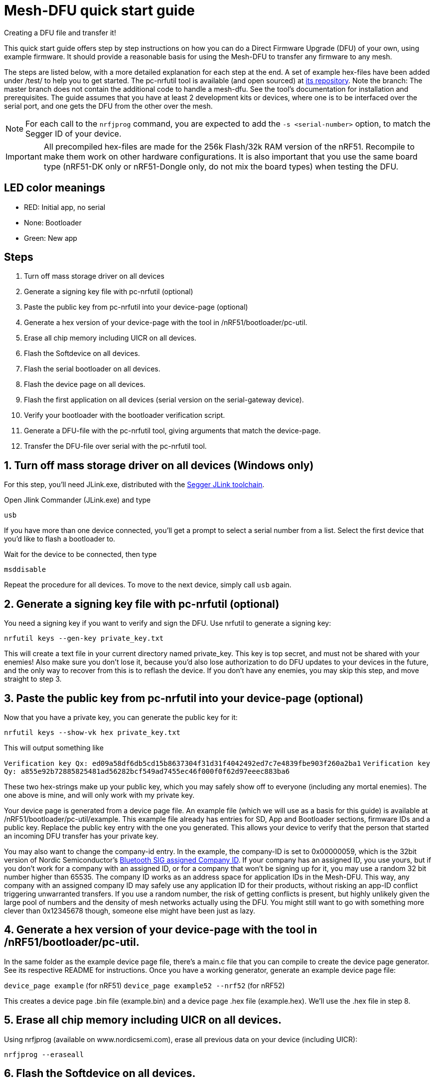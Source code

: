= Mesh-DFU quick start guide
Creating a DFU file and transfer it!

This quick start guide offers step by step instructions on how you can do a Direct Firmware Upgrade
(DFU) of your own, using example firmware. It should provide a reasonable basis for using the
Mesh-DFU to transfer any firmware to any mesh.

The steps are listed below, with a more detailed explanation for each step at the end. A set of
example hex-files have been added under /test/ to help you to get started. The pc-nrfutil tool
is available (and open sourced) at https://github.com/NordicSemiconductor/pc-nrfutil/tree/mesh_dfu[its repository].
Note the branch: The master branch does not contain the additional code to handle a mesh-dfu.
See the tool's documentation for installation and prerequisites.
The guide assumes that you have at least 2 development kits or devices, where one is to be
interfaced over the serial port, and one gets the DFU from the other over the mesh.

NOTE: For each call to the `nrfjprog` command, you are expected to add the `-s <serial-number>` option, to
match the Segger ID of your device.

IMPORTANT: All precompiled hex-files are made for the 256k Flash/32k RAM version of the nRF51. Recompile to make them work on other hardware configurations. It is also important that you use the same board type (nRF51-DK only or nRF51-Dongle only, do not mix the board types) when testing the DFU. 

== LED color meanings
- RED: Initial app, no serial
- None: Bootloader
- Green: New app

== Steps

1. Turn off mass storage driver on all devices
2. Generate a signing key file with pc-nrfutil (optional)
3. Paste the public key from pc-nrfutil into your device-page (optional)
4. Generate a hex version of your device-page with the tool in /nRF51/bootloader/pc-util.
5. Erase all chip memory including UICR on all devices.
6. Flash the Softdevice on all devices.
7. Flash the serial bootloader on all devices.
8. Flash the device page on all devices.
9. Flash the first application on all devices (serial version on the serial-gateway device).
10. Verify your bootloader with the bootloader verification script.
11. Generate a DFU-file with the pc-nrfutil tool, giving arguments that match the device-page.
12. Transfer the DFU-file over serial with the pc-nrfutil tool.

== 1. Turn off mass storage driver on all devices (Windows only)

For this step, you'll need JLink.exe, distributed with the
link:https://www.segger.com/jlink-software.html[Segger JLink toolchain].

Open Jlink Commander (JLink.exe) and type

`usb`

If you have more than one device connected, you'll get a prompt to select a serial number from a
list. Select the first device that you'd like to flash a bootloader to.

Wait for the device to be connected, then type

`msddisable`

Repeat the procedure for all devices. To move to the next device, simply call `usb` again.

== 2. Generate a signing key file with pc-nrfutil (optional)
You need a signing key if you want to verify and sign the DFU. Use nrfutil to generate a signing
key:

`nrfutil keys --gen-key private_key.txt`

This will create a text file in your current directory named private_key. This key is top secret,
and must not be shared with your enemies! Also make sure you don't lose it, because you'd also
lose authorization to do DFU updates to your devices in the future, and the only way to
recover from this is to reflash the device. If you don't have any enemies, you may skip this step,
and move straight to step 3.

== 3. Paste the public key from pc-nrfutil into your device-page (optional)
Now that you have a private key, you can generate the public key for it:

`nrfutil keys --show-vk hex private_key.txt`

This will output something like

`Verification key Qx: ed09a58df6db5cd15b8637304f31d31f4042492ed7c7e4839fbe903f260a2ba1`
`Verification key Qy: a855e92b72885825481ad56282bcf549ad7455ec46f000f0f62d97eeec883ba6`

These two hex-strings make up your public key, which you may safely show off to everyone (including
any mortal enemies). The one above is mine, and will only work with my private key.

Your device page is generated from a device page file. An example file (which we will use as a
basis for this guide) is available at /nRF51/bootloader/pc-util/example. This example file already
has entries for SD, App and Bootloader sections, firmware IDs and a public key. Replace the public
key entry with the one you generated. This allows your device to verify that the person that started
an incoming DFU transfer has your private key.

You may also want to change the company-id entry. In the example, the company-ID is set to
0x00000059, which is the 32bit version of Nordic Semiconductor's
https://www.bluetooth.com/specifications/assigned-numbers/company-identifiers[Bluetooth SIG assigned Company ID].
If your company has an assigned ID, you use yours, but if you don't work for a company with an
assigned ID, or for a company that  won't be signing up for it, you may use a random 32 bit number higher
than 65535. The company ID works as an address space for application IDs in the Mesh-DFU. This way,
any company with an assigned company ID may safely use any application ID for their products, without
risking an app-ID conflict triggering unwarranted transfers. If you use a random number, the risk of
getting conflicts is present, but highly unlikely given the large pool of numbers and the density
of mesh networks actually using the DFU. You might still want to go with something more clever than
0x12345678 though, someone else might have been just as lazy.

== 4. Generate a hex version of your device-page with the tool in /nRF51/bootloader/pc-util.
In the same folder as the example device page file, there's a main.c file that you can compile
to create the device page generator. See its respective README for instructions. Once you have
a working generator, generate an example device page file:

`device_page example` (for nRF51)
`device_page example52 --nrf52` (for nRF52)

This creates a device page .bin file (example.bin) and a device page .hex file (example.hex).
We'll use the .hex file in step 8.

== 5. Erase all chip memory including UICR on all devices.
Using nrfjprog (available on www.nordicsemi.com), erase all previous data on
your device (including UICR):

`nrfjprog --eraseall`

== 6. Flash the Softdevice on all devices.
NOTE: It's important that steps 6-9 are executed in order.

nRF51
Get a copy of the S110 v8.0 Softdevice at www.nordicsemi.com, and flash it onto your device with
nrfjprog:

nRF52
Get a copy of the S132 v3.0 Softdevice at www.nordicsemi.com, and flash it onto your device with
nrfjprog:


`nrfjprog --program <Softdevice hex-file>`

== 7. Flash the serial bootloader on all devices.
Flash the precompiled bootloader_serial.hex (in nRF51/bootloader/test/) to your device with nrfjprog:

`nrfjprog --program <bootloader serial hex-file>`

== 8. Flash the device page on all devices.
Flash the device page .hex that you generated in step 4 to the device:

`nrfjprog --program <device page hex-file>`

== 9. Flash the first application on all devices (serial version on all the devices for convenience).
Finally, flash the example application app_LED1.hex to all devices, except the device you want to
connect to via serial. For this device, use app_serial_LED1.hex instead. When finished, your devices
should have its LED1 lit if it's an nRF51 development kit, or the red LED lit if it's an nRF51 dongle.
The example applications are compiled from he BLE_Gateway example in this repository.

`nrfjprog --program <app hex-file>`

Then reset your device:

`nrfjprog --reset`


== 10. Generate a DFU-file with the pc-nrfutil tool, giving arguments that match the device-page.
To do a DFU, you need to create a DFU-file. The DFU file is really
a .zip, which contains the application binary, along with some metadata. Matching the FWIDs in
your device page file, call the nrfutil tool from /nRF51/bootloader/:

`nrfutil dfu genpkg --application test/app.hex --company-id 0x00000059 --application-id 1 --application-version 2 --key-file private.txt --sd-req 0x0064 --mesh dfu_test.zip`

You can see that we still used the Nordic Semiconductor company ID, make sure you use your own. Also
note that the application version is set to 2. A device will only accept application trasfers of
DFUs that match its current company ID and app ID, and that has a higher version number.
This will generate a DFU file called dfu_test.zip in the current directory. You can call
`nrfutil dfu genpkg --help` to get a list of possible command line arguments and their meaning.
Note that only some of them apply to mesh-DFU, as the tool still supports the regular
Nordic Semiconductor DFU transfer.

== 11. Transfer the DFU-file over serial with the pc-nrfutil tool.

WARNING: For this step, it is important that you close any running instance of nRFgo Studio,
as it has been known to trip up the reset procedure for the nRF51.

Now for the interesting part: Doing a DFU! First off, figure out which COM-port your serial device
is on. Mine is on COM138. Now call the nrfutil one final time:

`nrfutil dfu serial -pkg dfu_test.zip -p COM138 -b 115200 -fc --mesh`

A progress bar should pop up, and the transfer should take approximately 15 minutes. Your devices
should start flashing their LED2 (the green LED on the dongle), while leaving the LED1 on (red on
dongle). Note that the color blend will look like red and yellow on the dongle.

Once finished, the bootloader should switch to the application, and only the LED2 (green on dongle)
should be lit. You now have the app_LED2.hex on all your devices. You will not be able to do the DFU
twice, as the application version in the device page on your device will have incremented to 2,
and the bootloader will reject any attempt to retransfer the firmware. It would be redundant after
all.

== Utilities (Windows only) to script the quick start steps using powershell/cmd.exe 

nRF51
for_loop_batch_nRF51.bat

nRF52
for_loop_batch_nRF52.bat

The for_loop_batch script is a convenience utility that will flash all your attached nRF51 or nRF52 boards with the softdevice, bootloader, device page and application hex files.
This calls the flash_open_mesh_nRF51.bat or flash_open_mesh_nRF52.bat files to do the flashing using nrfjprog
The script should be run from the nRF51/bootloader folder

Parameters for the for_loop_batch script
<folder nRF51/bootlaoder>
<folder containing the softdevice hex file>


== Troubleshooting. Verify your bootloader with the bootloader_verify.py script (optional)
Run the bootloader verification script located in nRF51/bootloader/pc-util:

NOTE: bootloader_verify.py requires the link:https://pypi.python.org/pypi/pyserial[pyserial package],
and that nrfjprog is present in your PATH.

`python bootloader_verify_nRF51.py <serial number> <COM-port>` (for nRF51)
`python bootloader_verify_nRF52.py <serial number> <COM-port>` (for nRF52)

The output should look like this:

----
Reading UICR..                  OK.
Reading Device page..           OK.
Resetting device..              OK.
Checking serial connection..    OK.

Bootloader verification OK
----

Run `nrfjprog --reset` to reset the board back to a well known state of operation after running the boot loader verification script.
